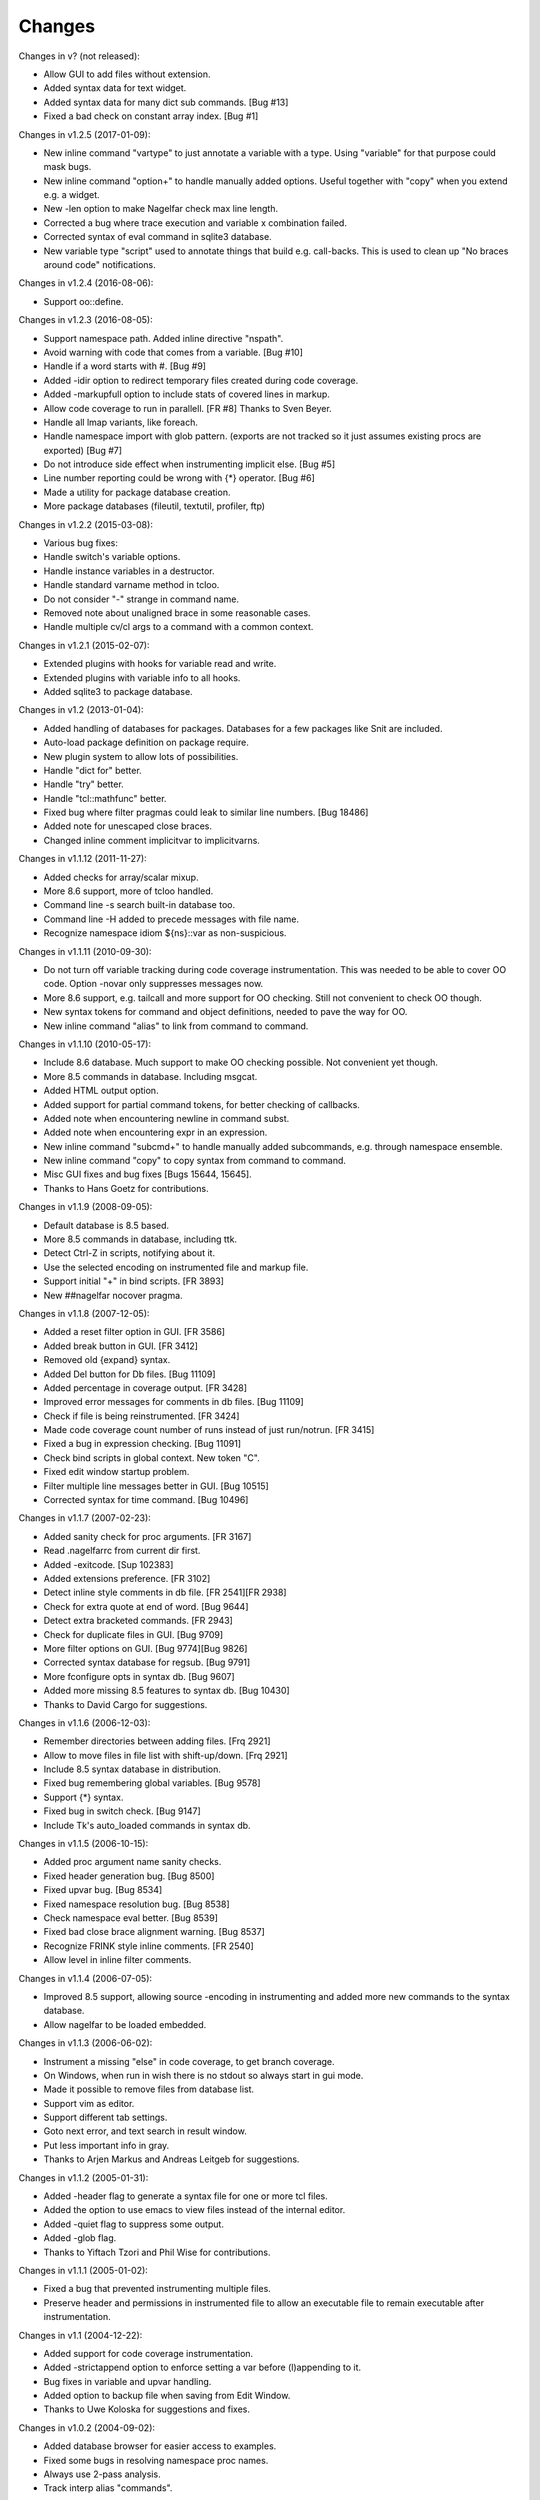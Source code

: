 Changes
========

Changes in v? (not released):

* Allow GUI to add files without extension.
* Added syntax data for text widget.
* Added syntax data for many dict sub commands. [Bug #13]
* Fixed a bad check on constant array index. [Bug #1]

Changes in v1.2.5 (2017-01-09):

* New inline command "vartype" to just annotate a variable with a type. Using "variable" for that purpose could mask bugs.
* New inline command "option+" to handle manually added options. Useful together with "copy" when you extend e.g. a widget.
* New -len option to make Nagelfar check max line length.
* Corrected a bug where trace execution and variable x combination failed.
* Corrected syntax of eval command in sqlite3 database.
* New variable type "script" used to annotate things that build e.g. call-backs. This is used to clean up "No braces around code" notifications.

Changes in v1.2.4 (2016-08-06):

* Support oo::define.

Changes in v1.2.3 (2016-08-05):

* Support namespace path. Added inline directive "nspath".
* Avoid warning with code that comes from a variable. [Bug #10]
* Handle if a word starts with #. [Bug #9]
* Added -idir option to redirect temporary files created during code coverage.
* Added -markupfull option to include stats of covered lines in markup.
* Allow code coverage to run in parallell. [FR #8] Thanks to Sven Beyer.
* Handle all lmap variants, like foreach.
* Handle namespace import with glob pattern. (exports are not tracked so it just assumes existing procs are exported) [Bug #7]
* Do not introduce side effect when instrumenting implicit else. [Bug #5]
* Line number reporting could be wrong with {*} operator. [Bug #6]
* Made a utility for package database creation.
* More package databases (fileutil, textutil, profiler, ftp)

Changes in v1.2.2 (2015-03-08):

* Various bug fixes:
* Handle switch's variable options.
* Handle instance variables in a destructor.
* Handle standard varname method in tcloo.
* Do not consider "-" strange in command name.
* Removed note about unaligned brace in some reasonable cases.
* Handle multiple cv/cl args to a command with a common context.

Changes in v1.2.1 (2015-02-07):

* Extended plugins with hooks for variable read and write.
* Extended plugins with variable info to all hooks.
* Added sqlite3 to package database.

Changes in v1.2 (2013-01-04):

* Added handling of databases for packages. Databases for a few packages like Snit are included.
* Auto-load package definition on package require.
* New plugin system to allow lots of possibilities.
* Handle "dict for" better.
* Handle "try" better.
* Handle "tcl::mathfunc" better.
* Fixed bug where filter pragmas could leak to similar line numbers. [Bug 18486]
* Added note for unescaped close braces.
* Changed inline comment implicitvar to implicitvarns.

Changes in v1.1.12 (2011-11-27):

* Added checks for array/scalar mixup.
* More 8.6 support, more of tcloo handled.
* Command line -s search built-in database too.
* Command line -H added to precede messages with file name.
* Recognize namespace idiom ${ns}::var as non-suspicious.

Changes in v1.1.11 (2010-09-30):

* Do not turn off variable tracking during code coverage instrumentation.
  This was needed to be able to cover OO code. Option -novar only suppresses
  messages now.
* More 8.6 support, e.g. tailcall and more support for OO checking. Still not convenient to check OO though.
* New syntax tokens for command and object definitions, needed to pave the way for OO.
* New inline command "alias" to link from command to command.

Changes in v1.1.10 (2010-05-17):

* Include 8.6 database. Much support to make OO checking possible. Not convenient yet though.
* More 8.5 commands in database. Including msgcat.
* Added HTML output option.
* Added support for partial command tokens, for better checking of callbacks.
* Added note when encountering newline in command subst.
* Added note when encountering expr in an expression.
* New inline command "subcmd+" to handle manually added subcommands, e.g. through namespace ensemble.
* New inline command "copy" to copy syntax from command to command.
* Misc GUI fixes and bug fixes [Bugs 15644, 15645].
* Thanks to Hans Goetz for contributions.

Changes in v1.1.9 (2008-09-05):

* Default database is 8.5 based.
* More 8.5 commands in database, including ttk.
* Detect Ctrl-Z in scripts, notifying about it.
* Use the selected encoding on instrumented file and markup file.
* Support initial "+" in bind scripts. [FR 3893]
* New ##nagelfar nocover pragma.

Changes in v1.1.8 (2007-12-05):

* Added a reset filter option in GUI. [FR 3586]
* Added break button in GUI. [FR 3412]
* Removed old {expand} syntax.
* Added Del button for Db files. [Bug 11109]
* Added percentage in coverage output. [FR 3428]
* Improved error messages for comments in db files. [Bug 11109]
* Check if file is being reinstrumented. [FR 3424]
* Made code coverage count number of runs instead of just run/notrun. [FR 3415]
* Fixed a bug in expression checking. [Bug 11091]
* Check bind scripts in global context. New token "C".
* Fixed edit window startup problem.
* Filter multiple line messages better in GUI. [Bug 10515]
* Corrected syntax for time command. [Bug 10496]

Changes in v1.1.7 (2007-02-23):

* Added sanity check for proc arguments. [FR 3167]
* Read .nagelfarrc from current dir first.
* Added -exitcode. [Sup 102383]
* Added extensions preference. [FR 3102]
* Detect inline style comments in db file. [FR 2541][FR 2938]
* Check for extra quote at end of word. [Bug 9644]
* Detect extra bracketed commands. [FR 2943]
* Check for duplicate files in GUI. [Bug 9709]
* More filter options on GUI. [Bug 9774][Bug 9826]
* Corrected syntax database for regsub. [Bug 9791]
* More fconfigure opts in syntax db. [Bug 9607]
* Added more missing 8.5 features to syntax db. [Bug 10430]
* Thanks to David Cargo for suggestions.

Changes in v1.1.6 (2006-12-03):

* Remember directories between adding files. [Frq 2921]
* Allow to move files in file list with shift-up/down. [Frq 2921]
* Include 8.5 syntax database in distribution.
* Fixed bug remembering global variables. [Bug 9578]
* Support {*} syntax.
* Fixed bug in switch check. [Bug 9147]
* Include Tk's auto_loaded commands in syntax db.

Changes in v1.1.5 (2006-10-15):

* Added proc argument name sanity checks.
* Fixed header generation bug. [Bug 8500]
* Fixed upvar bug. [Bug 8534]
* Fixed namespace resolution bug. [Bug 8538]
* Check namespace eval better. [Bug 8539]
* Fixed bad close brace alignment warning. [Bug 8537]
* Recognize FRINK style inline comments. [FR 2540]
* Allow level in inline filter comments.

Changes in v1.1.4 (2006-07-05):

* Improved 8.5 support, allowing source -encoding in instrumenting
  and added more new commands to the syntax database.
* Allow nagelfar to be loaded embedded.

Changes in v1.1.3 (2006-06-02):

* Instrument a missing "else" in code coverage, to get branch
  coverage.
* On Windows, when run in wish there is no stdout so always start
  in gui mode.
* Made it possible to remove files from database list.
* Support vim as editor.
* Support different tab settings.
* Goto next error, and text search in result window.
* Put less important info in gray.
* Thanks to Arjen Markus and Andreas Leitgeb for suggestions.

Changes in v1.1.2 (2005-01-31):

* Added -header flag to generate a syntax file for one or more
  tcl files.
* Added the option to use emacs to view files instead of the
  internal editor.
* Added -quiet flag to suppress some output.
* Added -glob flag.
* Thanks to Yiftach Tzori and Phil Wise for contributions.

Changes in v1.1.1 (2005-01-02):

* Fixed a bug that prevented instrumenting multiple files.
* Preserve header and permissions in instrumented file to allow
  an executable file to remain executable after instrumentation.

Changes in v1.1 (2004-12-22):

* Added support for code coverage instrumentation.
* Added -strictappend option to enforce setting a var before
  (l)appending to it.
* Bug fixes in variable and upvar handling.
* Added option to backup file when saving from Edit Window.
* Thanks to Uwe Koloska for suggestions and fixes.

Changes in v1.0.2 (2004-09-02):

* Added database browser for easier access to examples.
* Fixed some bugs in resolving namespace proc names.
* Always use 2-pass analysis.
* Track interp alias "commands".

Changes in v1.0.1 (2004-06-13):

* Fixed some bugs in {expand} handling.  It is still rather incomplete,
  examples of live code that needs better handling are welcome.  Note
  that to check {expand} Nagelfar must be run in an 8.5 interpreter,
  and the syntax database must be generated from 8.5 (the distributed
  syntax database is currently from 8.4.6).

Changes in v1.0 (2004-05-01):

* Add multiple files in file add dialog.
* Improved option and subcommand checking. Added more info about them
  to the syntax database.
* Added more ways to use inline comments to help Nagelfar, including
  an ignore comment to skip messages for known issues.

Changes in v1.0b3 (2004-03-23):

* Fixed a bug in option checking where glob chars disturbed things.
* Also make sure that option checking is not invoked on args that
  cannot be options due to their placement.

Changes in v1.0b2 (2004-02-09):

* Added -encoding option for scripts that are not in system encoding.
* Added registry setting for Windows.
* A few minor bugs fixed.

Changes in v1.0b1 (2004-01-29):

* Recognize if 0 {...} as a comment.
* Added a check for bad comments in constant lists.
* Added a 2-pass proc checking to improve things when procs are used
  before they are defined in a file.
* Optimized, improved speed by about 35%.

Changes in v0.9 (2003-12-11):

* Improved expression checking.
* Added upvar detection to handle call-by-name better.
* Added a check in the edit window to simplify checking of clips
  that are not in files.

Changes in v0.8 (2003-08-14):

* Bug fixes in options checking and proc checking.
* GUI polishing.

Changes in v0.7 (2003-07-23):

* Tclkit support. Removed FreeWrap support.
* Requires Tcl/Tk 8.4.
* More knowledge about options in syntax databases.
* Some GUI polish including a progress bar and context menu.
* Fixed a bug where the script's own procs were not checked properly.
* Added a severity level to each message (Note/Warning/Error) and a
  severity level filter on output.

Changes in v0.6 (2003-07-08):

* The application got its name.
* Added -filter option to suppress messages.

Changes in v0.5 (2003-02-14):

* Made it work when wrapped with FreeWrap.
  This includes wrapping the syntax database and supporting
  `TkDnd <http://sourceforge.net/projects/tkdnd/>`_
  if properly placed.

Changes in v0.4 (2002-11-14):

* Added option to skip variable check.
* Added option to enforce 'else' keyword.
* Some message improvements and minor bug fixes.

Changes in v0.3 (2002-09-02):

* Made procedure checking namespace-aware.
* Some improvements in syntax database and check engine.

Changes in v0.2 (2002-08-28):

* Added a GUI, which can be used if you run with wish or in Tcl8.4.
  It is still a command line tool but invokes the GUI if no arguments are
  given or the option -gui is used.
* Changed how syntax databases are located, which simplifies usage a bit.
* Sorts output on line numbers to make it easier to follow.
* Improved some error messages.
